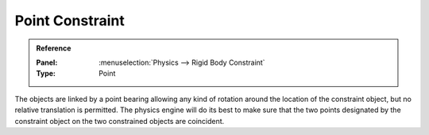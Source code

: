 
****************
Point Constraint
****************

.. admonition:: Reference
   :class: refbox

   :Panel:     :menuselection:`Physics --> Rigid Body Constraint`
   :Type:      Point

The objects are linked by a point bearing allowing any kind of rotation around the location of the constraint object,
but no relative translation is permitted. The physics engine will do its best to make sure that the two points
designated by the constraint object on the two constrained objects are coincident.

.. TODO2.8:

   .. figure:: /images/physics_rigid-body_constraints_types_point_panel-example.png

      *Point* constraint options.
